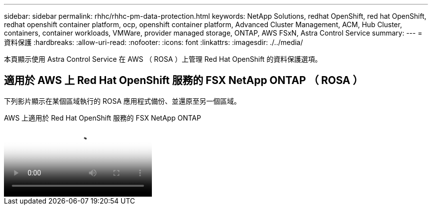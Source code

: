 ---
sidebar: sidebar 
permalink: rhhc/rhhc-pm-data-protection.html 
keywords: NetApp Solutions, redhat OpenShift, red hat OpenShift, redhat openshift container platform, ocp, openshift container platform, Advanced Cluster Management, ACM, Hub Cluster, containers, container workloads, VMWare, provider managed storage, ONTAP, AWS FSxN, Astra Control Service 
summary:  
---
= 資料保護
:hardbreaks:
:allow-uri-read: 
:nofooter: 
:icons: font
:linkattrs: 
:imagesdir: ./../media/


[role="lead"]
本頁顯示使用 Astra Control Service 在 AWS （ ROSA ）上管理 Red Hat OpenShift 的資料保護選項。



== 適用於 AWS 上 Red Hat OpenShift 服務的 FSX NetApp ONTAP （ ROSA ）

下列影片顯示在某個區域執行的 ROSA 應用程式備份、並還原至另一個區域。

.AWS 上適用於 Red Hat OpenShift 服務的 FSX NetApp ONTAP
video::01dd455e-7f5a-421c-b501-b01200fa91fd[panopto]